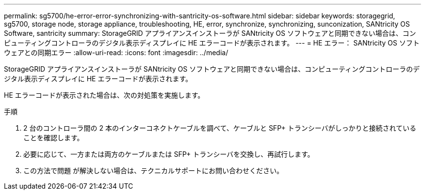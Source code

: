 ---
permalink: sg5700/he-error-error-synchronizing-with-santricity-os-software.html 
sidebar: sidebar 
keywords: storagegrid, sg5700, storage node, storage appliance, troubleshooting, HE, error, synchronize, synchronizing, sunconization, SANtricity OS Software, santricity 
summary: StorageGRID アプライアンスインストーラが SANtricity OS ソフトウェアと同期できない場合は、コンピューティングコントローラのデジタル表示ディスプレイに HE エラーコードが表示されます。 
---
= HE エラー： SANtricity OS ソフトウェアとの同期エラー
:allow-uri-read: 
:icons: font
:imagesdir: ../media/


[role="lead"]
StorageGRID アプライアンスインストーラが SANtricity OS ソフトウェアと同期できない場合は、コンピューティングコントローラのデジタル表示ディスプレイに HE エラーコードが表示されます。

HE エラーコードが表示された場合は、次の対処策を実施します。

.手順
. 2 台のコントローラ間の 2 本のインターコネクトケーブルを調べて、ケーブルと SFP+ トランシーバがしっかりと接続されていることを確認します。
. 必要に応じて、一方または両方のケーブルまたは SFP+ トランシーバを交換し、再試行します。
. この方法で問題 が解決しない場合は、テクニカルサポートにお問い合わせください。

